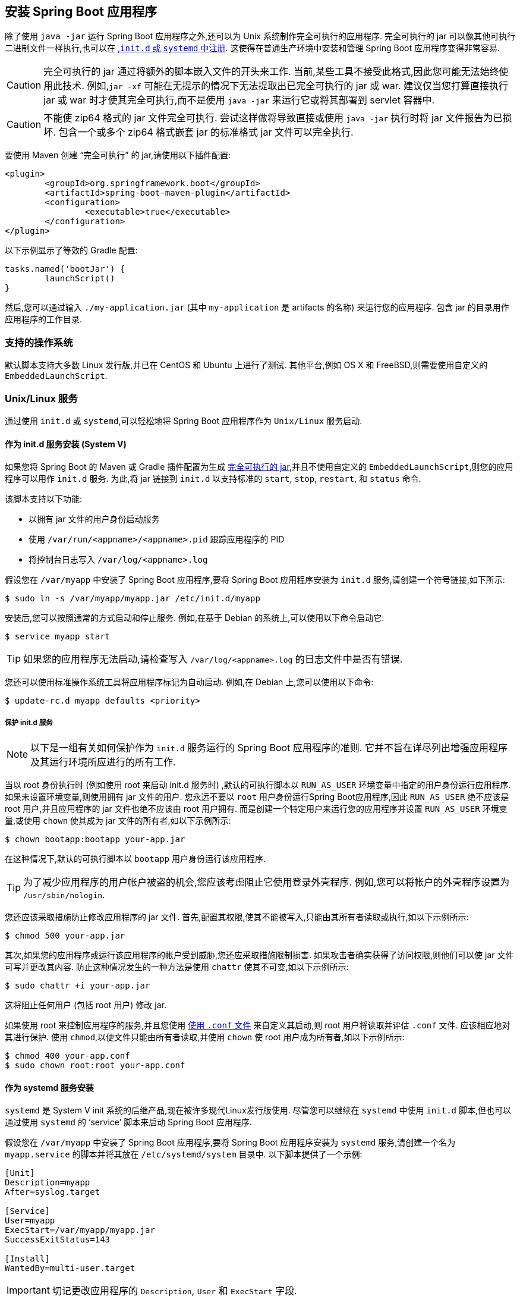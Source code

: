 [[deployment.installing]]
== 安装 Spring Boot 应用程序
除了使用 `java -jar` 运行 Spring Boot 应用程序之外,还可以为 Unix 系统制作完全可执行的应用程序.  完全可执行的 jar 可以像其他可执行二进制文件一样执行,也可以在 <<deployment#deployment.installing.nix-services,,`init.d` 或 `systemd` 中注册>>.  这使得在普通生产环境中安装和管理 Spring Boot 应用程序变得非常容易.

CAUTION: 完全可执行的 jar 通过将额外的脚本嵌入文件的开头来工作.  当前,某些工具不接受此格式,因此您可能无法始终使用此技术.  例如,`jar -xf` 可能在无提示的情况下无法提取出已完全可执行的 jar 或 war.
建议仅当您打算直接执行 jar 或 war 时才使其完全可执行,而不是使用 `java -jar` 来运行它或将其部署到 servlet 容器中.

CAUTION: 不能使 zip64 格式的 jar 文件完全可执行.  尝试这样做将导致直接或使用 `java -jar` 执行时将 jar 文件报告为已损坏.  包含一个或多个 zip64 格式嵌套 jar 的标准格式 jar 文件可以完全执行.

要使用 Maven 创建 "`完全可执行`" 的 jar,请使用以下插件配置:

[source,xml,indent=0,subs="verbatim"]
----
	<plugin>
		<groupId>org.springframework.boot</groupId>
		<artifactId>spring-boot-maven-plugin</artifactId>
		<configuration>
			<executable>true</executable>
		</configuration>
	</plugin>
----

以下示例显示了等效的 Gradle 配置:

[source,gradle,indent=0,subs="verbatim"]
----
	tasks.named('bootJar') {
		launchScript()
	}
----

然后,您可以通过输入 `./my-application.jar` (其中 `my-application` 是 artifacts 的名称) 来运行您的应用程序.  包含 jar 的目录用作应用程序的工作目录.

[[deployment.installing.supported-operating-systems]]
=== 支持的操作系统
默认脚本支持大多数 Linux 发行版,并已在 CentOS 和 Ubuntu 上进行了测试.  其他平台,例如 OS X 和 FreeBSD,则需要使用自定义的 `EmbeddedLaunchScript`.

[[deployment.installing.nix-services]]
=== Unix/Linux 服务
通过使用 `init.d` 或 `systemd`,可以轻松地将 Spring Boot 应用程序作为 `Unix/Linux` 服务启动.

[[deployment.installing.nix-services.init-d]]
==== 作为 init.d 服务安装 (System V)
如果您将 Spring Boot 的 Maven 或 Gradle 插件配置为生成 <<deployment#deployment.installing, 完全可执行的 jar>>,并且不使用自定义的 `EmbeddedLaunchScript`,则您的应用程序可以用作 `init.d` 服务.  为此,将 jar 链接到 `init.d` 以支持标准的 `start`, `stop`, `restart`, 和 `status` 命令.

该脚本支持以下功能:

* 以拥有 jar 文件的用户身份启动服务
* 使用 `/var/run/<appname>/<appname>.pid` 跟踪应用程序的 PID
* 将控制台日志写入 `/var/log/<appname>.log`

假设您在 `/var/myapp` 中安装了 Spring Boot 应用程序,要将 Spring Boot 应用程序安装为 `init.d` 服务,请创建一个符号链接,如下所示:

[source,shell,indent=0,subs="verbatim"]
----
	$ sudo ln -s /var/myapp/myapp.jar /etc/init.d/myapp
----

安装后,您可以按照通常的方式启动和停止服务.  例如,在基于 Debian 的系统上,可以使用以下命令启动它:

[source,shell,indent=0,subs="verbatim"]
----
	$ service myapp start
----

TIP: 如果您的应用程序无法启动,请检查写入  `/var/log/<appname>.log` 的日志文件中是否有错误.

您还可以使用标准操作系统工具将应用程序标记为自动启动.  例如,在 Debian 上,您可以使用以下命令:

[source,shell,indent=0,subs="verbatim"]
----
	$ update-rc.d myapp defaults <priority>
----

[[deployment.installing.nix-services.init-d.securing]]
===== 保护 init.d 服务
NOTE: 以下是一组有关如何保护作为 `init.d` 服务运行的 Spring Boot 应用程序的准则.  它并不旨在详尽列出增强应用程序及其运行环境所应进行的所有工作.

当以 root 身份执行时 (例如使用 root 来启动 init.d 服务时) ,默认的可执行脚本以 `RUN_AS_USER` 环境变量中指定的用户身份运行应用程序.
如果未设置环境变量,则使用拥有 jar 文件的用户.  您永远不要以 `root` 用户身份运行Spring Boot应用程序,因此 `RUN_AS_USER` 绝不应该是 root 用户,并且应用程序的 jar 文件也绝不应该由 root 用户拥有.  而是创建一个特定用户来运行您的应用程序并设置 `RUN_AS_USER` 环境变量,或使用 `chown` 使其成为 jar 文件的所有者,如以下示例所示:

[source,shell,indent=0,subs="verbatim"]
----
	$ chown bootapp:bootapp your-app.jar
----

在这种情况下,默认的可执行脚本以 `bootapp` 用户身份运行该应用程序.

TIP: 为了减少应用程序的用户帐户被盗的机会,您应该考虑阻止它使用登录外壳程序.  例如,您可以将帐户的外壳程序设置为 `/usr/sbin/nologin`.

您还应该采取措施防止修改应用程序的 jar 文件.  首先,配置其权限,使其不能被写入,只能由其所有者读取或执行,如以下示例所示:

[source,shell,indent=0,subs="verbatim"]
----
	$ chmod 500 your-app.jar
----

其次,如果您的应用程序或运行该应用程序的帐户受到威胁,您还应采取措施限制损害.  如果攻击者确实获得了访问权限,则他们可以使 jar 文件可写并更改其内容.  防止这种情况发生的一种方法是使用 `chattr` 使其不可变,如以下示例所示:

[source,shell,indent=0,subs="verbatim"]
----
	$ sudo chattr +i your-app.jar
----

这将阻止任何用户 (包括 root 用户) 修改 jar.

如果使用 root 来控制应用程序的服务,并且您使用 <<deployment#deployment.installing.nix-services.script-customization.when-running.conf-file, 使用 `.conf` 文件>> 来自定义其启动,则 root 用户将读取并评估 `.conf` 文件.
应该相应地对其进行保护.  使用 `chmod`,以便文件只能由所有者读取,并使用 `chown` 使 root 用户成为所有者,如以下示例所示:

[source,shell,indent=0,subs="verbatim"]
----
	$ chmod 400 your-app.conf
	$ sudo chown root:root your-app.conf
----

[[deployment.installing.nix-services.system-d]]
==== 作为 systemd 服务安装
`systemd` 是 System V init 系统的后继产品,现在被许多现代Linux发行版使用.  尽管您可以继续在 `systemd` 中使用 `init.d` 脚本,但也可以通过使用 `systemd` 的 '`service`' 脚本来启动 Spring Boot 应用程序.

假设您在 `/var/myapp` 中安装了 Spring Boot 应用程序,要将 Spring Boot 应用程序安装为 `systemd` 服务,请创建一个名为 `myapp.service` 的脚本并将其放在 `/etc/systemd/system` 目录中.  以下脚本提供了一个示例:

[indent=0]
----
	[Unit]
	Description=myapp
	After=syslog.target

	[Service]
	User=myapp
	ExecStart=/var/myapp/myapp.jar
	SuccessExitStatus=143

	[Install]
	WantedBy=multi-user.target
----

IMPORTANT: 切记更改应用程序的 `Description`, `User` 和  `ExecStart` 字段.

NOTE: `ExecStart` 字段未声明脚本操作命令,这意味着默认情况下使用 `run` 命令.

请注意,与作为 `init.d` 服务运行时不同,运行应用程序的用户,PID 文件和控制台日志文件由 `systemd` 本身管理,因此必须通过在  '`service`'  脚本中使用适当的字段进行配置.  有关更多详细信息,请查阅 https://www.freedesktop.org/software/systemd/man/systemd.service.html[服务单元配置手册页] .

要将应用程序标记为在系统启动时自动启动,请使用以下命令:

[source,shell,indent=0,subs="verbatim"]
----
	$ systemctl enable myapp.service
----

有关更多详细信息,请参考 `man systemctl`.

[[deployment.installing.nix-services.script-customization]]
==== 自定义启动脚本
由 Maven 或 Gradle 插件编写的默认嵌入式启动脚本可以通过多种方式进行自定义.  对于大多数人来说,使用默认脚本以及一些自定义设置通常就足够了.  如果发现无法自定义所需的内容,请使用 `embeddedLaunchScript` 选项完全编写自己的文件.

[[deployment.installing.nix-services.script-customization.when-written]]
===== 编写后自定义启动脚本
在将启动脚本写入 jar 文件时,自定义启动脚本的元素通常很有意义.  例如,`init.d` 脚本可以提供  "`description`".  由于您已经预先了解了描述 (并且无需更改) ,因此在生成jar时也可以提供它.

要自定义书面元素,请使用 Spring Boot Maven 插件的 `embeddedLaunchScriptProperties` 选项或 {spring-boot-gradle-plugin-docs}#packaging-executable-configuring-launch-script[Spring Boot Gradle插件的 `launchScript` 的 `properties` 属性].

默认脚本支持以下属性替换:

[cols="1,3,3,3"]
|===
| Name | Description | Gradle default | Maven default

| `mode`
| The script mode.
| `auto`
| `auto`

| `initInfoProvides`
| The `Provides` section of "`INIT INFO`"
| `${task.baseName}`
| `${project.artifactId}`

| `initInfoRequiredStart`
| `Required-Start` section of "`INIT INFO`".
| `$remote_fs $syslog $network`
| `$remote_fs $syslog $network`

| `initInfoRequiredStop`
| `Required-Stop` section of "`INIT INFO`".
| `$remote_fs $syslog $network`
| `$remote_fs $syslog $network`

| `initInfoDefaultStart`
| `Default-Start` section of "`INIT INFO`".
| `2 3 4 5`
| `2 3 4 5`

| `initInfoDefaultStop`
| `Default-Stop` section of "`INIT INFO`".
| `0 1 6`
| `0 1 6`

| `initInfoShortDescription`
| `Short-Description` section of "`INIT INFO`".
| Single-line version of `${project.description}` (falling back to `${task.baseName}`)
| `${project.name}`

| `initInfoDescription`
| `Description` section of "`INIT INFO`".
| `${project.description}` (falling back to `${task.baseName}`)
| `${project.description}` (falling back to `${project.name}`)

| `initInfoChkconfig`
| `chkconfig` section of "`INIT INFO`"
| `2345 99 01`
| `2345 99 01`

| `confFolder`
| The default value for `CONF_FOLDER`
| Folder containing the jar
| Folder containing the jar

| `inlinedConfScript`
| Reference to a file script that should be inlined in the default launch script.
  This can be used to set environmental variables such as `JAVA_OPTS` before any external config files are loaded
|
|

| `logFolder`
| Default value for `LOG_FOLDER`.
  Only valid for an `init.d` service
|
|

| `logFilename`
| Default value for `LOG_FILENAME`.
  Only valid for an `init.d` service
|
|

| `pidFolder`
| Default value for `PID_FOLDER`.
  Only valid for an `init.d` service
|
|

| `pidFilename`
| Default value for the name of the PID file in `PID_FOLDER`.
  Only valid for an `init.d` service
|
|

| `useStartStopDaemon`
| Whether the `start-stop-daemon` command, when it is available, should be used to control the process
| `true`
| `true`

| `stopWaitTime`
| Default value for `STOP_WAIT_TIME` in seconds.
  Only valid for an `init.d` service
| 60
| 60
|===



[[deployment.installing.nix-services.script-customization.when-running]]
===== 运行时自定义脚本
对于在编写 jar 之后需要自定义脚本的项目,可以使用环境变量或 <<deployment#deployment.installing.nix-services.script-customization.when-running.conf-file, 配置文件>>.

默认脚本支持以下环境属性:

[cols="1,6"]
|===
| 变量 | 描述

| `MODE`
| 操作的 `mode`.  默认值取决于 jar 的构建方式,但通常是自动的 (这意味着它会通过检查 `init.d` 目录中的符号链接来尝试猜测它是否为初始化脚本) .  如果要在前台运行脚本,可以将其显式设置为服务,以便 `stop\|start\|status\|restart` 命令可以运行或 `run`.

| `RUN_AS_USER`
| 将用于运行应用程序的用户.  未设置时,将使用拥有 jar 文件的用户.

| `USE_START_STOP_DAEMON`
| 是否可以使用 `start-stop-daemon` 命令来控制该过程.  默认为 `true`.

| `PID_FOLDER`
| pid 目录的根名称 (默认为 `/var/run`) .

| `LOG_FOLDER`
| 放置日志文件的目录的名称 (默认为 `/var/log`) .

| `CONF_FOLDER`
| 从中读取 `.conf` 文件的目录的名称 (默认情况下与 jar 文件相同的目录) .

| `LOG_FILENAME`
| `LOG_FOLDER` 中的日志文件名 (默认为 `<appname>.log`) .

| `APP_NAME`
| 应用程序的名称.  如果 jar 是从符号链接运行的,则脚本会猜测应用程序名称.  如果它不是符号链接,或者您要显式设置应用程序名称,则这将很有用.

| `RUN_ARGS`
| 传递给程序 (Spring Boot 应用程序) 的参数.

| `JAVA_HOME`
| 默认情况下,使用 `PATH` 查找 `Java` 可执行文件的位置,但是如果 `$JAVA_HOME/bin/java` 中有可执行文件,则可以显式设置它.

| `JAVA_OPTS`
| 启动 JVM 时传递给 JVM 的选项.

| `JARFILE`
| jar 文件的显式位置,以防脚本用于启动实际上未嵌入的 jar.

| `DEBUG`
| 如果不为空,则在 shell 进程中设置 `-x` 标志,从而易于查看脚本中的逻辑.

| `STOP_WAIT_TIME`
| 停止应用程序之前强制关闭的等待时间 (以秒为单位)  (默认为 `60` ) .
|===

NOTE:  `PID_FOLDER`, `LOG_FOLDER`, 和 `LOG_FILENAME` 变量仅对 `init.d` 服务有效.  对于 `systemd`,通过使用  '`service`' 脚本进行等效的自定义.  有关更多详细信息,请参见 https://www.freedesktop.org/software/systemd/man/systemd.service.html[服务单元配置手册页] .

[[deployment.installing.nix-services.script-customization.when-running.conf-file]]
除了 `JARFILE` 和 `APP_NAME`,可以使用 `.conf` 文件配置上一节中列出的设置.  该文件应位于 jar 文件的旁边,并且具有相同的名称,但后缀为 `.conf` 而不是 `.jar`.  例如,名为 `/var/myapp/myapp.jar` 的 jar 使用名为 `/var/myapp/myapp.conf` 的配置文件,如以下示例所示:

.myapp.conf
[indent=0,subs="verbatim"]
----
	JAVA_OPTS=-Xmx1024M
	LOG_FOLDER=/custom/log/folder
----

TIP:  如果您不喜欢将配置文件放在 jar 文件旁边,则可以设置 `CONF_FOLDER` 环境变量以自定义配置文件的位置.

要了解有关适当保护此文件的信息,请参阅 <<deployment#deployment.installing.nix-services.init-d.securing,保护 init.d 服务的准则>>.

[[deployment.installing.windows-services]]
=== Microsoft Windows 服务

可以使用 https://github.com/kohsuke/winsw[`winsw`] 将 Spring Boot 应用程序作为 Windows 服务启动.

(https://github.com/snicoll-scratches/spring-boot-daemon[一个单独维护的示例]) 逐步说明了如何为 Spring Boot 应用程序创建 Windows 服务.
